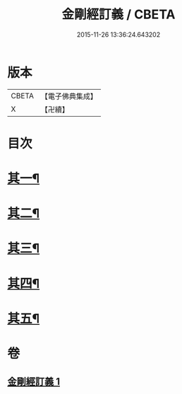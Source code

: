 #+TITLE: 金剛經訂義 / CBETA
#+DATE: 2015-11-26 13:36:24.643202
* 版本
 |     CBETA|【電子佛典集成】|
 |         X|【卍續】    |

* 目次
* [[file:KR6c0095_001.txt::001-0866a4][其一¶]]
* [[file:KR6c0095_001.txt::0866b16][其二¶]]
* [[file:KR6c0095_001.txt::0867a10][其三¶]]
* [[file:KR6c0095_001.txt::0867b16][其四¶]]
* [[file:KR6c0095_001.txt::0867c15][其五¶]]
* 卷
** [[file:KR6c0095_001.txt][金剛經訂義 1]]
